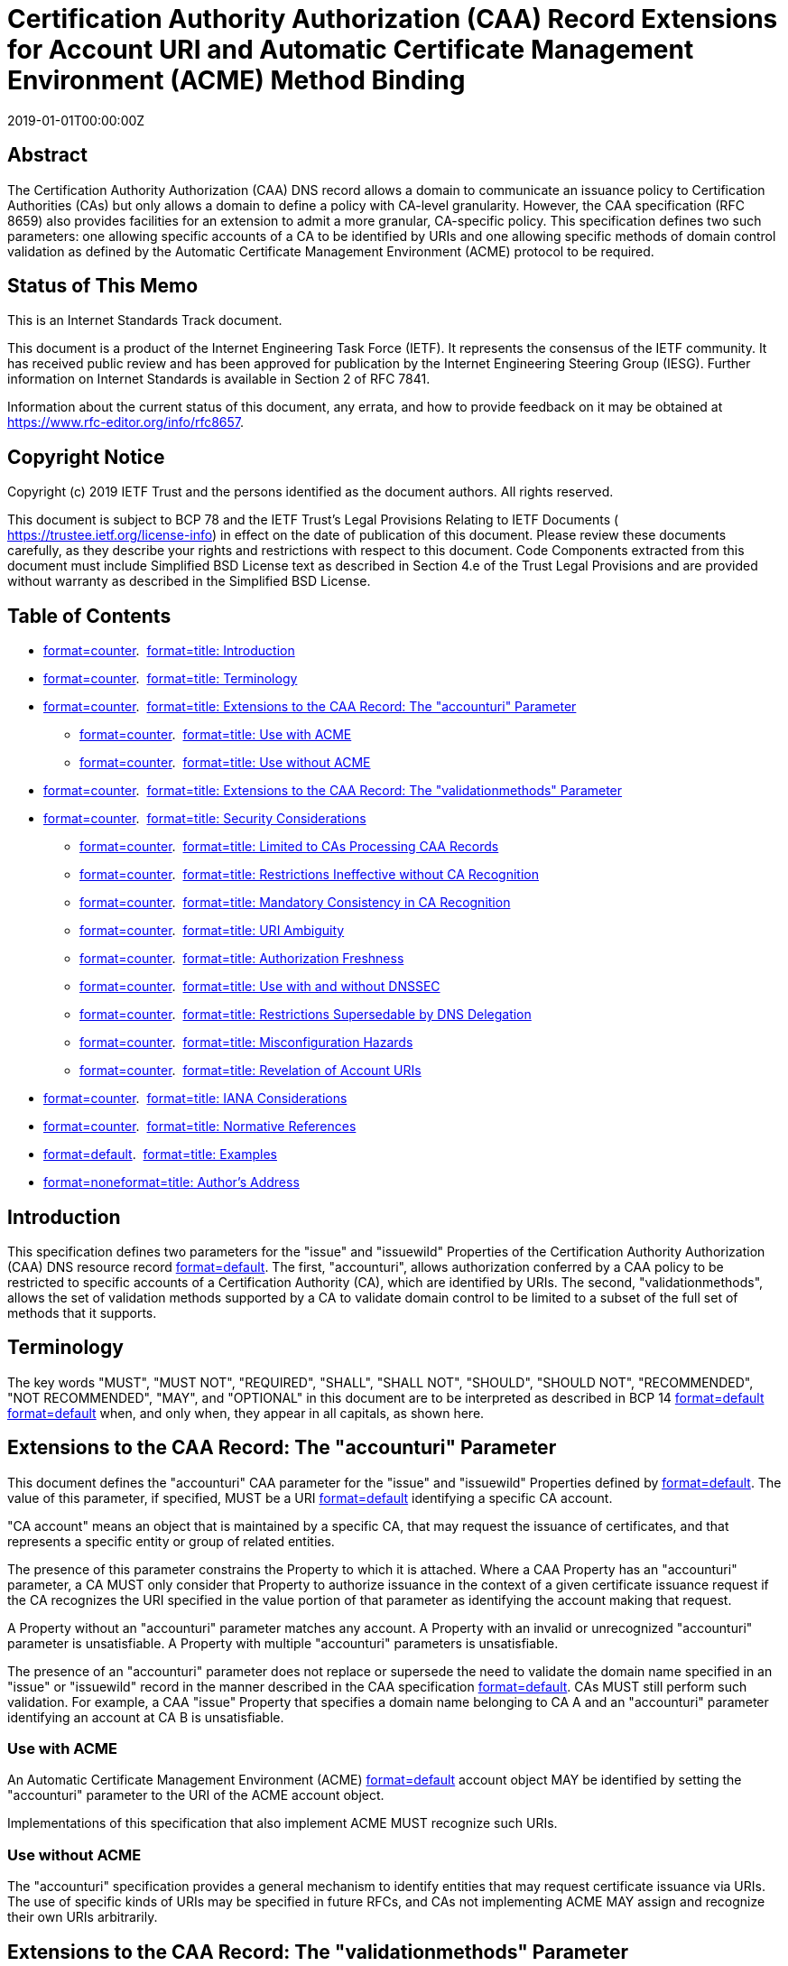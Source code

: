 = Certification Authority Authorization (CAA) Record Extensions for Account URI and Automatic Certificate Management Environment (ACME) Method Binding
:doctype: internet-draft
:abbrev: ACME-CAA
:name: draft-ietf-acme-caa-10
:status: standard
:intended-series: standard
:submission-type: IETF
:ipr: trust200902
:instance: https://dx.doi.org/10.17487/rfc8657
:instance: urn:issn:2070-1721
:revdate: 2019-01-01T00:00:00Z
:xml-lang: en
:consensus: true
:index-include: true
:sort-refs: true
:sym-refs: true
:toc-include: true
:toc-depth: 3
:show-on-front-page: true
:fullname: Hugo Landau
:initials: H.
:surname: Landau
:affiliation: 
:email: hlandau@devever.net

[abstract]
== Abstract
The Certification Authority Authorization (CAA) DNS record allows a domain to communicate an issuance policy to Certification Authorities (CAs) but only allows a domain to define a policy with CA-level granularity. However, the CAA specification (RFC 8659) also provides facilities for an extension to admit a more granular, CA-specific policy. This specification defines two such parameters: one allowing specific accounts of a CA to be identified by URIs and one allowing specific methods of domain control validation as defined by the Automatic Certificate Management Environment (ACME) protocol to be required.

[[status-of-memo]]
[numbered=false,removeInRFC=false,toc=exclude]
== Status of This Memo

This is an Internet Standards Track document.

This document is a product of the Internet Engineering Task Force (IETF). It represents the consensus of the IETF community. It has received public review and has been approved for publication by the Internet Engineering Steering Group (IESG). Further information on Internet Standards is available in Section 2 of RFC 7841.

Information about the current status of this document, any errata, and how to provide feedback on it may be obtained at  https://www.rfc-editor.org/info/rfc8657.

[[copyright]]
[numbered=false,removeInRFC=false,toc=exclude]
== Copyright Notice

Copyright (c) 2019 IETF Trust and the persons identified as the document authors. All rights reserved.

This document is subject to BCP 78 and the IETF Trust's Legal Provisions Relating to IETF Documents ( https://trustee.ietf.org/license-info) in effect on the date of publication of this document. Please review these documents carefully, as they describe your rights and restrictions with respect to this document. Code Components extracted from this document must include Simplified BSD License text as described in Section 4.e of the Trust Legal Provisions and are provided without warranty as described in the Simplified BSD License.

[[toc]]
[numbered=false,removeInRFC=false,toc=exclude]
== Table of Contents

[nobullet=true,spacing=compact]
* <<section-1,format=counter>>.  <<name-introduction,format=title: Introduction>>
* <<section-2,format=counter>>.  <<name-terminology,format=title: Terminology>>
* <<section-3,format=counter>>.  <<name-extensions-to-the-caa-recor,format=title: Extensions to the CAA Record: The "accounturi" Parameter>>
[nobullet=true,spacing=compact]
** <<section-3.1,format=counter>>.  <<name-use-with-acme,format=title: Use with ACME>>
** <<section-3.2,format=counter>>.  <<name-use-without-acme,format=title: Use without ACME>>
* <<section-4,format=counter>>.  <<name-extensions-to-the-caa-record,format=title: Extensions to the CAA Record: The "validationmethods" Parameter>>
* <<section-5,format=counter>>.  <<name-security-considerations,format=title: Security Considerations>>
[nobullet=true,spacing=compact]
** <<section-5.1,format=counter>>.  <<name-limited-to-cas-processing-c,format=title: Limited to CAs Processing CAA Records>>
** <<section-5.2,format=counter>>.  <<name-restrictions-ineffective-wi,format=title: Restrictions Ineffective without CA Recognition>>
** <<section-5.3,format=counter>>.  <<name-mandatory-consistency-in-ca,format=title: Mandatory Consistency in CA Recognition>>
** <<section-5.4,format=counter>>.  <<name-uri-ambiguity,format=title: URI Ambiguity>>
** <<section-5.5,format=counter>>.  <<name-authorization-freshness,format=title: Authorization Freshness>>
** <<section-5.6,format=counter>>.  <<name-use-with-and-without-dnssec,format=title: Use with and without DNSSEC>>
** <<section-5.7,format=counter>>.  <<name-restrictions-supersedable-b,format=title: Restrictions Supersedable by DNS Delegation>>
** <<section-5.8,format=counter>>.  <<name-misconfiguration-hazards,format=title: Misconfiguration Hazards>>
** <<section-5.9,format=counter>>.  <<name-revelation-of-account-uris,format=title: Revelation of Account URIs>>
* <<section-6,format=counter>>.  <<name-iana-considerations,format=title: IANA Considerations>>
* <<section-7,format=counter>>.  <<name-normative-references,format=title: Normative References>>
* <<section-appendix.a,format=default>>.  <<name-examples,format=title: Examples>>
* <<section-appendix.b,format=none>><<name-authors-address,format=title: Author's Address>>

[#introduction]
[numbered=true,removeInRFC=false,toc=include]
== Introduction

This specification defines two parameters for the "issue" and "issuewild" Properties of the Certification Authority Authorization (CAA) DNS resource record <<RFC8659,format=default>>. The first, "accounturi", allows authorization conferred by a CAA policy to be restricted to specific accounts of a Certification Authority (CA), which are identified by URIs. The second, "validationmethods", allows the set of validation methods supported by a CA to validate domain control to be limited to a subset of the full set of methods that it supports.

[[terminology]]
[numbered=true,removeInRFC=false,toc=include]
== Terminology

The key words "[bcp14]#MUST#", "[bcp14]#MUST NOT#", "[bcp14]#REQUIRED#", "[bcp14]#SHALL#", "[bcp14]#SHALL NOT#", "[bcp14]#SHOULD#", "[bcp14]#SHOULD NOT#", "[bcp14]#RECOMMENDED#", "[bcp14]#NOT RECOMMENDED#", "[bcp14]#MAY#", and "[bcp14]#OPTIONAL#" in this document are to be interpreted as described in BCP 14 <<RFC2119,format=default>> <<RFC8174,format=default>> when, and only when, they appear in all capitals, as shown here.

[[extensions-to-the-caa-record-accounturi-parameter]]
[numbered=true,removeInRFC=false,toc=include]
== Extensions to the CAA Record: The "accounturi" Parameter

This document defines the "accounturi" CAA parameter for the "issue" and "issuewild" Properties defined by <<RFC8659,format=default>>. The value of this parameter, if specified, [bcp14]#MUST# be a URI <<RFC3986,format=default>> identifying a specific CA account.

"CA account" means an object that is maintained by a specific CA, that may request the issuance of certificates, and that represents a specific entity or group of related entities.

The presence of this parameter constrains the Property to which it is attached. Where a CAA Property has an "accounturi" parameter, a CA [bcp14]#MUST# only consider that Property to authorize issuance in the context of a given certificate issuance request if the CA recognizes the URI specified in the value portion of that parameter as identifying the account making that request.

A Property without an "accounturi" parameter matches any account. A Property with an invalid or unrecognized "accounturi" parameter is unsatisfiable. A Property with multiple "accounturi" parameters is unsatisfiable.

The presence of an "accounturi" parameter does not replace or supersede the need to validate the domain name specified in an "issue" or "issuewild" record in the manner described in the CAA specification <<RFC8659,format=default>>. CAs [bcp14]#MUST# still perform such validation. For example, a CAA "issue" Property that specifies a domain name belonging to CA A and an "accounturi" parameter identifying an account at CA B is unsatisfiable.

[[use-with-acme]]
[numbered=true,removeInRFC=false,toc=include]
=== Use with ACME

An Automatic Certificate Management Environment (ACME) <<RFC8555,format=default>> account object [bcp14]#MAY# be identified by setting the "accounturi" parameter to the URI of the ACME account object.

Implementations of this specification that also implement ACME [bcp14]#MUST# recognize such URIs.

[[use-without-acme]]
[numbered=true,removeInRFC=false,toc=include]
=== Use without ACME

The "accounturi" specification provides a general mechanism to identify entities that may request certificate issuance via URIs. The use of specific kinds of URIs may be specified in future RFCs, and CAs not implementing ACME [bcp14]#MAY# assign and recognize their own URIs arbitrarily.

[[extensions-to-the-caa-record-validationmethods-parameter]]
[numbered=true,removeInRFC=false,toc=include]
== Extensions to the CAA Record: The "validationmethods" Parameter

This document also defines the "validationmethods" CAA parameter for the "issue" and "issuewild" Properties. The value of this parameter, if specified, [bcp14]#MUST# be a comma-separated string of zero or more validation method labels.

A validation method label identifies a validation method. A validation method is a particular way in which a CA can validate control over a domain.

The presence of this parameter constrains the Property to which it is attached. A CA [bcp14]#MUST# only consider a Property with the "validationmethods" parameter to authorize issuance where the validation method being used is identified by one of the validation method labels listed in the comma-separated list.

Each validation method label [bcp14]#MUST# be either the label of a method defined in the "ACME Validation Methods" IANA registry <<RFC8555,format=default>> or a CA‑specific non-ACME validation method label as defined below.

Where a CA supports both the "validationmethods" parameter and one or more non-ACME validation methods, it [bcp14]#MUST# assign labels to those methods. If appropriate non-ACME labels are not present in the "ACME Validation Methods" IANA registry, the CA [bcp14]#MUST# use labels beginning with the string "ca-", which are defined to have CA-specific meaning.

The value of the "validationmethods" parameter [bcp14]#MUST# comply with the following ABNF <<RFC5234,format=default>>:

[source,markers=false,filename=abnf-for-validationmethods,abnf]
----
   value = [*(label ",") label]
   label = 1*(ALPHA / DIGIT / "-") 
----

[[security-considerations]]
[numbered=true,removeInRFC=false,toc=include]
== Security Considerations

This specification describes an extension to the CAA record specification, increasing the granularity at which a CAA policy can be expressed. This allows the set of entities capable of successfully requesting issuance of certificates for a given domain to be restricted beyond the set of entities would otherwise be possible, while still allowing issuance for specific accounts of a CA. This improves the security of issuance for domains that choose to employ it, when combined with a CA that implements this specification.

[[limited-to-cas-processing-caa-records]]
[numbered=true,removeInRFC=false,toc=include]
=== Limited to CAs Processing CAA Records

All of the security considerations listed in <<RFC8659,format=default>> are inherited by this document. This specification merely enables a domain with an existing relationship with a CA to further constrain that CA in its issuance practices, where that CA implements this specification. In particular, it provides no additional security above that provided by using the unextended CAA specification alone as concerns matters relating to any other CA. The capacity of any other CA to issue certificates for the given domain is completely unchanged.

As such, a domain that, via CAA records, authorizes only CAs adopting this specification and that constrains its policy by means of this specification, remains vulnerable to unauthorized issuance by CAs that do not honor CAA records or that honor them only on an advisory basis. Where a domain uses DNSSEC, it also remains vulnerable to CAs that honor CAA records but that do not validate CAA records by means of a trusted DNSSEC-validating resolver.

[[restrictions-ineffective-without-ca-recognition]]
[numbered=true,removeInRFC=false,toc=include]
=== Restrictions Ineffective without CA Recognition

Because the parameters of "issue" or "issuewild" CAA Properties constitute a CA-specific namespace, the CA identified by an "issue" or "issuewild" Property decides what parameters to recognize and their semantics. Accordingly, the CAA parameters defined in this specification rely on their being recognized by the CA named by an "issue" or "issuewild" CAA Property and are not an effective means of control over issuance unless a CA's support for the parameters is established beforehand.

CAs that implement this specification [bcp14]#SHOULD# make available documentation indicating as such, including explicit statements as to which parameters are supported. Domains configuring CAA records for a CA [bcp14]#MUST NOT# assume that the restrictions implied by the "accounturi" and "validationmethods" parameters are effective in the absence of explicit indication as such from that CA.

CAs [bcp14]#SHOULD# also document whether they implement DNSSEC validation for DNS lookups done for validation purposes, as this affects the security of the "accounturi" and "validationmethods" parameters.

[[mandatory-consistency-in-ca-recognition]]
[numbered=true,removeInRFC=false,toc=include]
=== Mandatory Consistency in CA Recognition

A CA [bcp14]#MUST# ensure that its support for the "accounturi" and "validationmethods" parameters is fully consistent for a given domain name that a CA recognizes as identifying itself in a CAA "issue" or "issuewild" Property. If a CA has multiple issuance systems (for example, an ACME-based issuance system and a non-ACME-based issuance system, or two different issuance systems resulting from a corporate merger), it [bcp14]#MUST# ensure that all issuance systems recognize the same parameters.

A CA that is unable to do this [bcp14]#MAY# still implement the parameters by splitting the CA into two domain names for the purposes of CAA processing. For example, a CA "example.com" with an ACME-based issuance system and a non-ACME-based issuance system could recognize only "acme.example.com" for the former and "example.com" for the latter, and then implement support for the "accounturi" and "validationmethods" parameters for "acme.example.com" only.

A CA that is unable to ensure consistent processing of the "accounturi" parameter or the "validationmethods" parameter for a given CA domain name as specifiable in CAA "issue" or "issuewild" Properties [bcp14]#MUST NOT# implement support for these parameters. Failure to do so would result in an implementation of these parameters that does not provide effective security.

[[uri-ambiguity]]
[numbered=true,removeInRFC=false,toc=include]
=== URI Ambiguity

Suppose that CA A recognizes "a.example.com" as identifying itself and CA B is a subsidiary of CA A that recognizes both "a.example.com" and "b.example.com" as identifying itself.

Suppose that both CA A and CA B issue account URIs of the form:
[align=left,alt=,]
....
   "urn:example:account-id:1234" 
....


If the CA domain name in a CAA record is specified as "a.example.com", then this could be construed as identifying account number 1234 at CA A or at CA B. These may be different accounts, creating ambiguity.

Thus, CAs [bcp14]#MUST# ensure that the URIs they recognize as pertaining to a specific account of that CA are unique within the scope of all domain names that they recognize as identifying that CA for the purpose of CAA record validation.

CAs [bcp14]#SHOULD# satisfy this requirement by using URIs that include an authority (see <<RFC3986,format=default>>):
[align=left,alt=,]
....
   "https://a.example.com/account/1234" 
....

[[authorization-freshness]]
[numbered=true,removeInRFC=false,toc=include]
=== Authorization Freshness

The CAA specification <<RFC8659,format=default>> governs the act of issuance by a CA. In some cases, a CA may establish authorization for an account to request certificate issuance for a specific domain separately from the act of issuance itself. Such authorization may occur substantially prior to a certificate issuance request. The CAA policy expressed by a domain may have changed in the meantime, creating the risk that a CA will issue certificates in a manner inconsistent with the presently published CAA policy.

CAs [bcp14]#SHOULD# adopt practices to reduce the risk of such circumstances. Possible countermeasures include issuing authorizations with very limited validity periods, such as an hour, or revalidating the CAA policy for a domain at certificate issuance time.

[[use-with-and-without-dnssec]]
[numbered=true,removeInRFC=false,toc=include]
=== Use with and without DNSSEC

The "domain validation" model of validation commonly used for certificate issuance cannot ordinarily protect against adversaries who can conduct global man-in-the-middle attacks against a particular domain. A global man-in-the-middle attack is an attack that can intercept traffic to or from a given domain, regardless of the origin or destination of that traffic. Such an adversary can intercept all validation traffic initiated by a CA and thus appear to have control of the given domain.

Where a domain is signed using DNSSEC, the authenticity of its DNS data can be assured, providing that a given CA makes all DNS resolutions via a trusted DNSSEC-validating resolver. A domain can use this Property to protect itself from the threat posed by an adversary capable of performing a global man-in-the-middle attack against that domain.

In order to facilitate this, a CA validation process must either rely solely on information obtained via DNSSEC or meaningfully bind the other parts of the validation transaction using material obtained via DNSSEC.

The CAA parameters described in this specification can be used to ensure that only validation methods meeting these criteria are used. In particular, a domain secured via DNSSEC [bcp14]#SHOULD# either:

[spacing=normal,start=1,format=arabic]
. Use the "accounturi" parameter to ensure that only accounts that it controls are authorized to obtain certificates, or
. Exclusively use validation methods that rely solely on information obtained via DNSSEC and use the "validationmethods" parameter to ensure that only such methods are used.

A CA supporting the "accounturi" parameter or the "validationmethods" parameter [bcp14]#MUST# perform CAA validation using a trusted DNSSEC‑validating resolver.

"Trusted" in this context means that the CA both trusts the resolver itself and ensures that the communications path between the resolver and the system performing CAA validation is secure. It is [bcp14]#RECOMMENDED# that a CA ensure this by using a DNSSEC-validating resolver running on the same machine as the system performing CAA validation.

The use of the "accounturi" parameter or the "validationmethods" parameter does not confer additional security against an attacker capable of performing a man-in-the-middle attack against all validation attempts made by a given CA that is authorized by CAA where:

[spacing=normal,start=1,format=arabic]
. A domain does not secure its nameservers using DNSSEC, or
. That CA does not perform CAA validation using a trusted DNSSEC‑validating resolver.

Moreover, the use of the "accounturi" parameter or the "validationmethods" parameter does not mitigate man-in-the-middle attacks against CAs that do not validate CAA records or that do not do so using a trusted DNSSEC-validating resolver, regardless of whether or not those CAs are authorized by CAA; see <<limited-to-cas-processing-caa-records,format=default>>.

In these cases, the "accounturi" and "validationmethods" parameters still provide an effective means of administrative control over issuance, except where control over DNS is subdelegated (see below).

[[restrictions-supersedable-by-dns-delegation]]
[numbered=true,removeInRFC=false,toc=include]
=== Restrictions Supersedable by DNS Delegation

CAA records are located during validation by walking up the DNS hierarchy until one or more records are found. CAA records are therefore not an effective way of restricting or controlling issuance for subdomains of a domain, where control over those subdomains is delegated to another party (such as via DNS delegation or by providing limited access to manage subdomain DNS records).

[[misconfiguration-hazards]]
[numbered=true,removeInRFC=false,toc=include]
=== Misconfiguration Hazards

Because the "accounturi" and "validationmethods" parameters express restrictive security policies, misconfiguration of said parameters may result in legitimate issuance requests being refused.

[[revelation-of-account-uris]]
[numbered=true,removeInRFC=false,toc=include]
=== Revelation of Account URIs

Because CAA records are publicly accessible, the use of the "accounturi" parameter enables third parties to observe the authorized account URIs for a domain. This may allow third parties to identify a correlation between domains if those domains use the same account URIs.

CAs are encouraged to select and process account URIs under the assumption that untrusted third parties may learn of them.

[[iana-considerations]]
[numbered=true,removeInRFC=false,toc=include]
== IANA Considerations

This document has no IANA actions. As per <<RFC8659,format=default>>, the parameter namespace for the CAA "issue" and "issuewild" Properties has CA-defined semantics, and the identifiers within that namespace may be freely and arbitrarily assigned by a CA. This document merely specifies recommended semantics for parameters of the names "accounturi" and "validationmethods", which CAs may choose to adopt.

[bibliography]
== Normative References
++++
<reference anchor="RFC2119" derivedAnchor="RFC2119" quoteTitle="true" target="https://www.rfc-editor.org/info/rfc2119"><front><title>Key words for use in RFCs to Indicate Requirement Levels</title>
<author fullname="S. Bradner" initials="S." surname="Bradner"><organization showOnFrontPage="true"></organization>
</author>
<date month="March" year="1997"></date>
<abstract><t>In many standards track documents several words are used to signify the requirements in the specification.  These words are often capitalized. This document defines these words as they should be interpreted in IETF documents.  This document specifies an Internet Best Current Practices for the Internet Community, and requests discussion and suggestions for improvements.</t>
</abstract>
</front>
<seriesInfo name="BCP" value="14"></seriesInfo>
<seriesInfo name="RFC" value="2119"></seriesInfo>
<seriesInfo name="DOI" value="10.17487/RFC2119"></seriesInfo>
</reference>
<reference anchor="RFC3986" derivedAnchor="RFC3986" quoteTitle="true" target="https://www.rfc-editor.org/info/rfc3986"><front><title>Uniform Resource Identifier (URI): Generic Syntax</title>
<author fullname="T. Berners-Lee" initials="T." surname="Berners-Lee"><organization showOnFrontPage="true"></organization>
</author>
<author fullname="R. Fielding" initials="R." surname="Fielding"><organization showOnFrontPage="true"></organization>
</author>
<author fullname="L. Masinter" initials="L." surname="Masinter"><organization showOnFrontPage="true"></organization>
</author>
<date month="January" year="2005"></date>
<abstract><t>A Uniform Resource Identifier (URI) is a compact sequence of characters that identifies an abstract or physical resource.  This specification defines the generic URI syntax and a process for resolving URI references that might be in relative form, along with guidelines and security considerations for the use of URIs on the Internet.  The URI syntax defines a grammar that is a superset of all valid URIs, allowing an implementation to parse the common components of a URI reference without knowing the scheme-specific requirements of every possible identifier.  This specification does not define a generative grammar for URIs; that task is performed by the individual specifications of each URI scheme.  [STANDARDS-TRACK]</t>
</abstract>
</front>
<seriesInfo name="STD" value="66"></seriesInfo>
<seriesInfo name="RFC" value="3986"></seriesInfo>
<seriesInfo name="DOI" value="10.17487/RFC3986"></seriesInfo>
</reference>
<reference anchor="RFC5234" derivedAnchor="RFC5234" quoteTitle="true" target="https://www.rfc-editor.org/info/rfc5234"><front><title>Augmented BNF for Syntax Specifications: ABNF</title>
<author fullname="D. Crocker" initials="D." role="editor" surname="Crocker"><organization showOnFrontPage="true"></organization>
</author>
<author fullname="P. Overell" initials="P." surname="Overell"><organization showOnFrontPage="true"></organization>
</author>
<date month="January" year="2008"></date>
<abstract><t>Internet technical specifications often need to define a formal syntax.  Over the years, a modified version of Backus-Naur Form (BNF), called Augmented BNF (ABNF), has been popular among many Internet specifications.  The current specification documents ABNF. It balances compactness and simplicity with reasonable representational power.  The differences between standard BNF and ABNF involve naming rules, repetition, alternatives, order-independence, and value ranges.  This specification also supplies additional rule definitions and encoding for a core lexical analyzer of the type common to several Internet specifications.  [STANDARDS-TRACK]</t>
</abstract>
</front>
<seriesInfo name="STD" value="68"></seriesInfo>
<seriesInfo name="RFC" value="5234"></seriesInfo>
<seriesInfo name="DOI" value="10.17487/RFC5234"></seriesInfo>
</reference>
<reference anchor="RFC8174" derivedAnchor="RFC8174" quoteTitle="true" target="https://www.rfc-editor.org/info/rfc8174"><front><title>Ambiguity of Uppercase vs Lowercase in RFC 2119 Key Words</title>
<author fullname="B. Leiba" initials="B." surname="Leiba"><organization showOnFrontPage="true"></organization>
</author>
<date month="May" year="2017"></date>
<abstract><t>RFC 2119 specifies common key words that may be used in protocol  specifications.  This document aims to reduce the ambiguity by clarifying that only UPPERCASE usage of the key words have the  defined special meanings.</t>
</abstract>
</front>
<seriesInfo name="BCP" value="14"></seriesInfo>
<seriesInfo name="RFC" value="8174"></seriesInfo>
<seriesInfo name="DOI" value="10.17487/RFC8174"></seriesInfo>
</reference>
<reference anchor="RFC8555" derivedAnchor="RFC8555" quoteTitle="true" target="https://www.rfc-editor.org/info/rfc8555"><front><title>Automatic Certificate Management Environment (ACME)</title>
<author fullname="R. Barnes" initials="R." surname="Barnes"><organization showOnFrontPage="true"></organization>
</author>
<author fullname="J. Hoffman-Andrews" initials="J." surname="Hoffman-Andrews"><organization showOnFrontPage="true"></organization>
</author>
<author fullname="D. McCarney" initials="D." surname="McCarney"><organization showOnFrontPage="true"></organization>
</author>
<author fullname="J. Kasten" initials="J." surname="Kasten"><organization showOnFrontPage="true"></organization>
</author>
<date month="March" year="2019"></date>
<abstract><t>Public Key Infrastructure using X.509 (PKIX) certificates are used for a number of purposes, the most significant of which is the authentication of domain names.  Thus, certification authorities (CAs) in the Web PKI are trusted to verify that an applicant for a certificate legitimately represents the domain name(s) in the certificate.  As of this writing, this verification is done through a collection of ad hoc mechanisms.  This document describes a protocol that a CA and an applicant can use to automate the process of verification and certificate issuance.  The protocol also provides facilities for other certificate management functions, such as certificate revocation.</t>
</abstract>
</front>
<seriesInfo name="RFC" value="8555"></seriesInfo>
<seriesInfo name="DOI" value="10.17487/RFC8555"></seriesInfo>
</reference>
<reference anchor="RFC8659" derivedAnchor="RFC8659" quoteTitle="true" target="https://www.rfc-editor.org/info/rfc8659"><front><title>DNS Certification Authority Authorization (CAA) Resource Record</title>
<seriesInfo name="RFC" value="8659"></seriesInfo>
<seriesInfo name="DOI" value="10.17487/RFC8659"></seriesInfo>
<author fullname="Phillip Hallam-Baker" initials="P" surname="Hallam-Baker"><organization showOnFrontPage="true"></organization>
</author>
<author fullname="Rob Stradling" initials="R" surname="Stradling"><organization showOnFrontPage="true"></organization>
</author>
<author fullname="Jacob Hoffman-Andrews" initials="J" surname="Hoffman-Andrews"><organization showOnFrontPage="true"></organization>
</author>
<date month="November" year="2019"></date>
</front>
</reference>
++++

[[examples]]
[appendix,numbered=true,removeInRFC=false,toc=include]
== Examples

The following shows an example DNS zone file fragment that nominates two account URIs as authorized to issue certificates for the domain "example.com". Issuance is restricted to the CA "example.net".
[align=left,alt=,]
....
example.com. IN CAA 0 issue "example.net; \
  accounturi=https://example.net/account/1234"
example.com. IN CAA 0 issue "example.net; \
  accounturi=https://example.net/account/2345" 
....


The following shows a zone file fragment that restricts the ACME methods that can be used; only ACME methods "dns-01" and "xyz-01" can be used.
[align=left,alt=,]
....
example.com. IN CAA 0 issue "example.net; \
  validationmethods=dns-01,xyz-01" 
....


The following shows an equivalent way of expressing the same restriction:
[align=left,alt=,]
....
example.com. IN CAA 0 issue "example.net; validationmethods=dns-01"
example.com. IN CAA 0 issue "example.net; validationmethods=xyz-01" 
....


The following shows a zone file fragment in which one account can be used to issue with the "dns-01" method and one account can be used to issue with the "http-01" method.
[align=left,alt=,]
....
example.com. IN CAA 0 issue "example.net; \
  accounturi=https://example.net/account/1234; \
  validationmethods=dns-01"
example.com. IN CAA 0 issue "example.net; \
  accounturi=https://example.net/account/2345; \
  validationmethods=http-01" 
....


The following shows a zone file fragment in which only ACME method "dns-01" or a CA-specific method "ca-foo" can be used.
[align=left,alt=,]
....
example.com. IN CAA 0 issue "example.net; \
  validationmethods=dns-01,ca-foo" 
....
